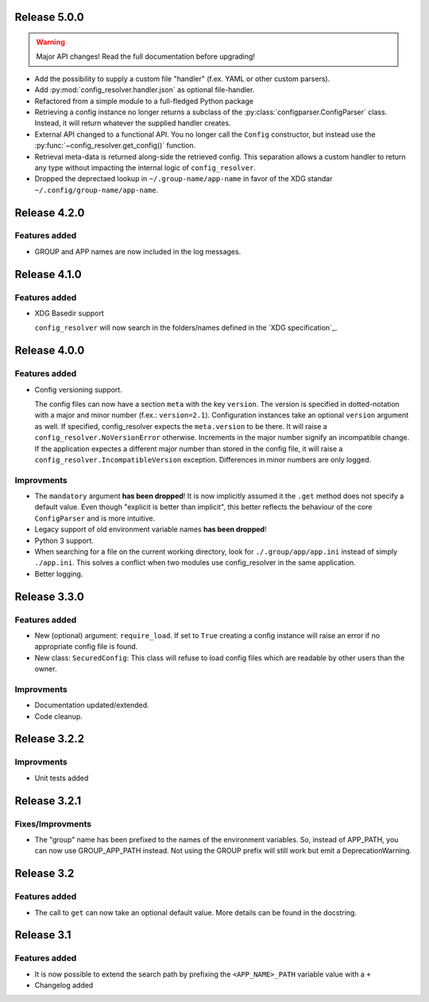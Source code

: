 Release 5.0.0
-------------

.. warning::

    Major API changes! Read the full documentation before upgrading!

* Add the possibility to supply a custom file "handler" (f.ex. YAML or other
  custom parsers).
* Add :py:mod:`config_resolver.handler.json` as optional file-handler.
* Refactored from a simple module to a full-fledged Python package
* Retrieving a config instance no longer returns a subclass of the
  :py:class:`configparser.ConfigParser` class. Instead, it will return whatever
  the supplied handler creates.
* External API changed to a functional API. You no longer call the ``Config``
  constructor, but instead use the :py:func:`~config_resolver.get_config()`
  function.
* Retrieval meta-data is returned along-side the retrieved config. This
  separation allows a custom handler to return any type without impacting the
  internal logic of ``config_resolver``.
* Dropped the deprectaed lookup in ``~/.group-name/app-name`` in favor of the
  XDG standar ``~/.config/group-name/app-name``.

Release 4.2.0
-------------

Features added
~~~~~~~~~~~~~~

* GROUP and APP names are now included in the log messages.

Release 4.1.0
-------------

Features added
~~~~~~~~~~~~~~

* XDG Basedir support

  ``config_resolver`` will now search in the folders/names defined in the `XDG
  specification`_.


Release 4.0.0
-------------

Features added
~~~~~~~~~~~~~~

* Config versioning support.

  The config files can now have a section ``meta`` with the key ``version``.
  The version is specified in dotted-notation with a major and minor number
  (f.ex.: ``version=2.1``). Configuration instances take an optional
  ``version`` argument as well. If specified, config_resolver expects the
  ``meta.version`` to be there. It will raise a
  ``config_resolver.NoVersionError`` otherwise. Increments in the major number
  signify an incompatible change. If the application expectes a different major
  number than stored in the config file, it will raise a
  ``config_resolver.IncompatibleVersion`` exception. Differences in minor
  numbers are only logged.

Improvments
~~~~~~~~~~~

* The ``mandatory`` argument **has been dropped**! It is now implicitly assumed
  it the ``.get`` method does not specify a default value. Even though
  "explicit is better than implicit", this better reflects the behaviour of the
  core ``ConfigParser`` and is more intuitive.

* Legacy support of old environment variable names **has been dropped**!

* Python 3 support.

* When searching for a file on the current working directory, look for
  ``./.group/app/app.ini`` instead of simply ``./app.ini``. This solves a
  conflict when two modules use config_resolver in the same application.

* Better logging.


Release 3.3.0
-------------

Features added
~~~~~~~~~~~~~~

* New (optional) argument: ``require_load``. If set to ``True`` creating a
  config instance will raise an error if no appropriate config file is found.

* New class: ``SecuredConfig``: This class will refuse to load config files
  which are readable by other users than the owner.

Improvments
~~~~~~~~~~~~~~~~~

* Documentation updated/extended.
* Code cleanup.

Release 3.2.2
-------------

Improvments
~~~~~~~~~~~~~~~~~

* Unit tests added

Release 3.2.1
-------------

Fixes/Improvments
~~~~~~~~~~~~~~~~~

* The "group" name has been prefixed to the names of the environment variables.
  So, instead of APP_PATH, you can now use GROUP_APP_PATH instead. Not using
  the GROUP prefix will still work but emit a DeprecationWarning.

Release 3.2
-----------

Features added
~~~~~~~~~~~~~~

* The call to ``get`` can now take an optional default value. More details can
  be found in the docstring.


Release 3.1
-----------

Features added
~~~~~~~~~~~~~~

* It is now possible to extend the search path by prefixing the
  ``<APP_NAME>_PATH`` variable value with a ``+``

* Changelog added


.. vim: set ft=rst :
